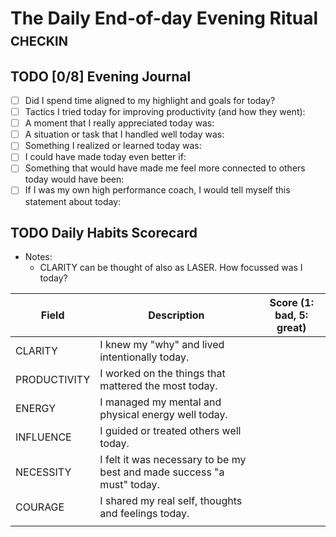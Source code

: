 * The Daily End-of-day Evening Ritual                               :checkin:
** TODO [0/8] Evening Journal
- [ ] Did I spend time aligned to my highlight and goals for today?
- [ ] Tactics I tried today for improving productivity (and how they went):
- [ ] A moment that I really appreciated today was:
- [ ] A situation or task that I handled well today was:
- [ ] Something I realized or learned today was:
- [ ] I could have made today even better if:
- [ ] Something that would have made me feel more connected to others today would have been:
- [ ] If I was my own high performance coach, I would tell myself this statement about today:

** TODO Daily Habits Scorecard
- Notes:
  - CLARITY can be thought of also as LASER. How focussed was I today?

| Field        | Description                                                            | Score (1: bad, 5: great) |
|--------------+------------------------------------------------------------------------+--------------------------|
| CLARITY      | I knew my "why" and lived intentionally today.                         |                          |
|--------------+------------------------------------------------------------------------+--------------------------|
| PRODUCTIVITY | I worked on the things that mattered the most today.                   |                          |
|--------------+------------------------------------------------------------------------+--------------------------|
| ENERGY       | I managed my mental and physical energy well today.                    |                          |
|--------------+------------------------------------------------------------------------+--------------------------|
| INFLUENCE    | I guided or treated others well today.                                 |                          |
|--------------+------------------------------------------------------------------------+--------------------------|
| NECESSITY    | I felt it was necessary to be my best and made success "a must" today. |                          |
|--------------+------------------------------------------------------------------------+--------------------------|
| COURAGE      | I shared my real self, thoughts and feelings today.                    |                          |
|--------------+------------------------------------------------------------------------+--------------------------|
|              |                                                                        |                          |
